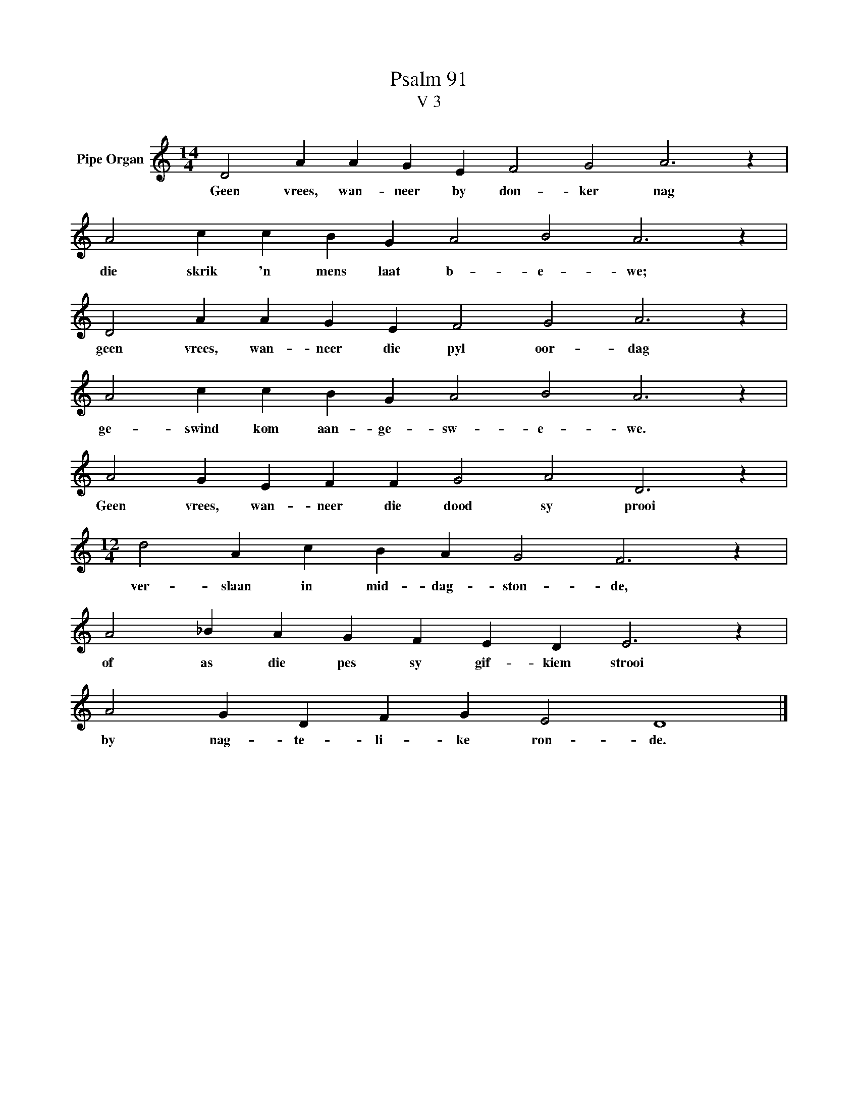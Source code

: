 X:1
T:Psalm 91
T:V 3
L:1/4
M:14/4
I:linebreak $
K:C
V:1 treble nm="Pipe Organ"
V:1
 D2 A A G E F2 G2 A3 z |$ A2 c c B G A2 B2 A3 z |$ D2 A A G E F2 G2 A3 z |$ %3
w: Geen vrees, wan- neer by don- ker nag|die skrik 'n mens laat b- e- we;|geen vrees, wan- neer die pyl oor- dag|
 A2 c c B G A2 B2 A3 z |$ A2 G E F F G2 A2 D3 z |$[M:12/4] d2 A c B A G2 F3 z |$ %6
w: ge- swind kom aan- ge- sw- e- we.|Geen vrees, wan- neer die dood sy prooi|ver- slaan in mid- dag- ston- de,|
 A2 _B A G F E D E3 z |$ A2 G D F G E2 D4 |] %8
w: of as die pes sy gif- kiem strooi|by nag- te- li- ke ron- de.|

